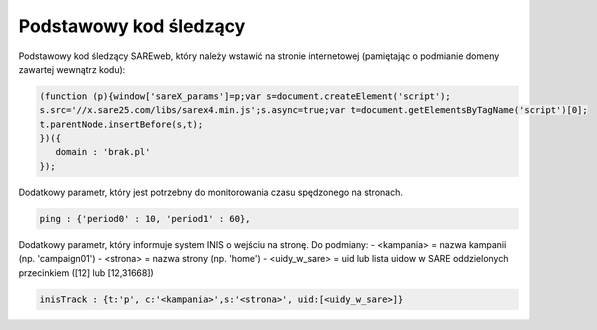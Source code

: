 Podstawowy kod śledzący
=======================================

Podstawowy kod śledzący SAREweb, który należy wstawić na stronie internetowej (pamiętając o podmianie domeny zawartej wewnątrz kodu):

.. code-block:: javascript

   (function (p){window['sareX_params']=p;var s=document.createElement('script');
   s.src='//x.sare25.com/libs/sarex4.min.js';s.async=true;var t=document.getElementsByTagName('script')[0];
   t.parentNode.insertBefore(s,t);
   })({
      domain : 'brak.pl'
   });


Dodatkowy parametr, który jest potrzebny do monitorowania czasu spędzonego na stronach.

.. code-block:: javascript

   ping : {'period0' : 10, 'period1' : 60},



Dodatkowy parametr, który informuje system INIS o wejściu na stronę.
Do podmiany:
- <kampania> = nazwa kampanii (np. 'campaign01')
- <strona> = nazwa strony (np. 'home')
- <uidy_w_sare> = uid lub lista uidow w SARE oddzielonych przecinkiem ([12] lub [12,31668])


.. code-block:: javascript

   inisTrack : {t:'p', c:'<kampania>',s:'<strona>', uid:[<uidy_w_sare>]}




